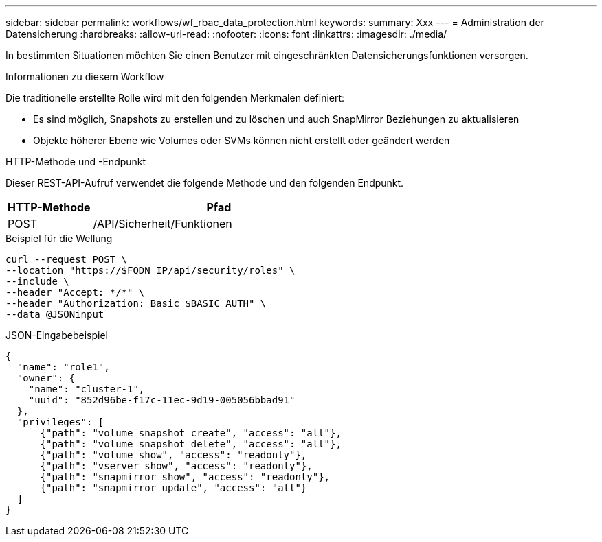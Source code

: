 ---
sidebar: sidebar 
permalink: workflows/wf_rbac_data_protection.html 
keywords:  
summary: Xxx 
---
= Administration der Datensicherung
:hardbreaks:
:allow-uri-read: 
:nofooter: 
:icons: font
:linkattrs: 
:imagesdir: ./media/


[role="lead"]
In bestimmten Situationen möchten Sie einen Benutzer mit eingeschränkten Datensicherungsfunktionen versorgen.

.Informationen zu diesem Workflow
Die traditionelle erstellte Rolle wird mit den folgenden Merkmalen definiert:

* Es sind möglich, Snapshots zu erstellen und zu löschen und auch SnapMirror Beziehungen zu aktualisieren
* Objekte höherer Ebene wie Volumes oder SVMs können nicht erstellt oder geändert werden


.HTTP-Methode und -Endpunkt
Dieser REST-API-Aufruf verwendet die folgende Methode und den folgenden Endpunkt.

[cols="25,75"]
|===
| HTTP-Methode | Pfad 


| POST | /API/Sicherheit/Funktionen 
|===
.Beispiel für die Wellung
[source, curl]
----
curl --request POST \
--location "https://$FQDN_IP/api/security/roles" \
--include \
--header "Accept: */*" \
--header "Authorization: Basic $BASIC_AUTH" \
--data @JSONinput
----
.JSON-Eingabebeispiel
[source, curl]
----
{
  "name": "role1",
  "owner": {
    "name": "cluster-1",
    "uuid": "852d96be-f17c-11ec-9d19-005056bbad91"
  },
  "privileges": [
      {"path": "volume snapshot create", "access": "all"},
      {"path": "volume snapshot delete", "access": "all"},
      {"path": "volume show", "access": "readonly"},
      {"path": "vserver show", "access": "readonly"},
      {"path": "snapmirror show", "access": "readonly"},
      {"path": "snapmirror update", "access": "all"}
  ]
}
----